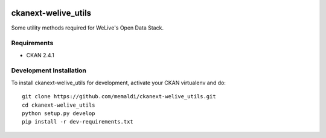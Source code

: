 .. You should enable this project on travis-ci.org and coveralls.io to make
   these badges work. The necessary Travis and Coverage config files have been
   generated for you.

.. image:: https://travis-ci.org/memaldi/ckanext-welive_utils.svg?branch=master
    :target: https://travis-ci.org/memaldi/ckanext-welive_utils

.. image:: https://coveralls.io/repos/memaldi/ckanext-welive_utils/badge.png?branch=master
  :target: https://coveralls.io/r/memaldi/ckanext-welive_utils?branch=master

=============
ckanext-welive_utils
=============

Some utility methods required for WeLive's Open Data Stack.

------------
Requirements
------------

* CKAN 2.4.1

------------------------
Development Installation
------------------------

To install ckanext-welive_utils for development, activate your CKAN virtualenv and
do::

    git clone https://github.com/memaldi/ckanext-welive_utils.git
    cd ckanext-welive_utils
    python setup.py develop
    pip install -r dev-requirements.txt
